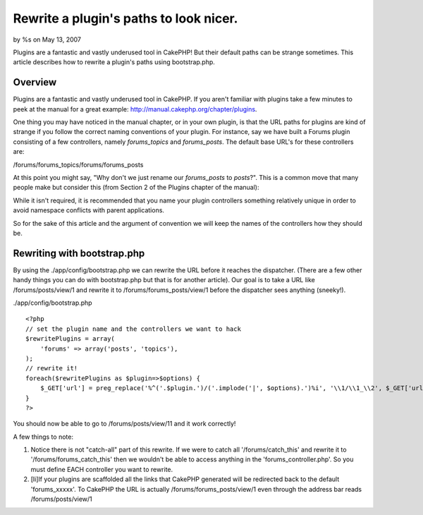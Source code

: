 Rewrite a plugin's paths to look nicer.
=======================================

by %s on May 13, 2007

Plugins are a fantastic and vastly underused tool in CakePHP! But
their default paths can be strange sometimes. This article describes
how to rewrite a plugin's paths using bootstrap.php.


Overview
~~~~~~~~

Plugins are a fantastic and vastly underused tool in CakePHP. If you
aren't familiar with plugins take a few minutes to peek at the manual
for a great example: `http://manual.cakephp.org/chapter/plugins`_.

One thing you may have noticed in the manual chapter, or in your own
plugin, is that the URL paths for plugins are kind of strange if you
follow the correct naming conventions of your plugin. For instance,
say we have built a Forums plugin consisting of a few controllers,
namely `forums_topics` and `forums_posts`. The default base URL's for
these controllers are:

/forums/forums_topics/forums/forums_posts

At this point you might say, "Why don't we just rename our
`forums_posts` to `posts`?". This is a common move that many people
make but consider this (from Section 2 of the Plugins chapter of the
manual):

While it isn't required, it is recommended that you name your plugin
controllers something relatively unique in order to avoid namespace
conflicts with parent applications.

So for the sake of this article and the argument of convention we will
keep the names of the controllers how they should be.


Rewriting with bootstrap.php
~~~~~~~~~~~~~~~~~~~~~~~~~~~~

By using the ./app/config/bootstrap.php we can rewrite the URL before
it reaches the dispatcher. (There are a few other handy things you can
do with bootstrap.php but that is for another article). Our goal is to
take a URL like /forums/posts/view/1 and rewrite it to
/forums/forums_posts/view/1 before the dispatcher sees anything
(sneeky!).

./app/config/bootstrap.php

::

    <?php
    // set the plugin name and the controllers we want to hack
    $rewritePlugins = array(
    	'forums' => array('posts', 'topics'),
    );
    // rewrite it!
    foreach($rewritePlugins as $plugin=>$options) {
    	$_GET['url'] = preg_replace('%^('.$plugin.')/('.implode('|', $options).')%i', '\\1/\\1_\\2', $_GET['url']);
    }
    ?>


You should now be able to go to /forums/posts/view/11 and it work
correctly!

A few things to note:


#. Notice there is not "catch-all" part of this rewrite. If we were to
   catch all '/forums/catch_this' and rewrite it to
   '/forums/forums_catch_this' then we wouldn't be able to access
   anything in the 'forums_controller.php'. So you must define EACH
   controller you want to rewrite.
#. [li]If your plugins are scaffolded all the links that CakePHP
   generated will be redirected back to the default 'forums_xxxxx'. To
   CakePHP the URL is actually /forums/forums_posts/view/1 even through
   the address bar reads /forums/posts/view/1



.. _http://manual.cakephp.org/chapter/plugins: http://manual.cakephp.org/chapter/plugins
.. meta::
    :title: Rewrite a plugin's paths to look nicer.
    :description: CakePHP Article related to plugin,Rewrite,bootstrap,plugins,Snippets
    :keywords: plugin,Rewrite,bootstrap,plugins,Snippets
    :copyright: Copyright 2007 
    :category: snippets

